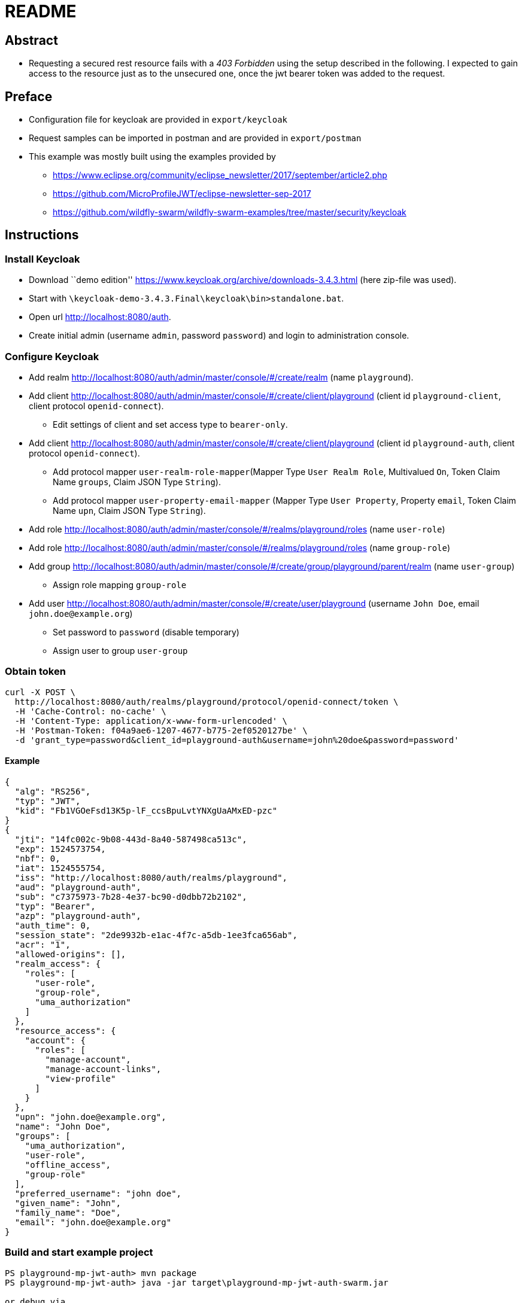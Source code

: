 = README

== Abstract

* Requesting a secured rest resource fails with a _403 Forbidden_ using
the setup described in the following. I expected to gain access to the
resource just as to the unsecured one, once the jwt bearer token was
added to the request.

== Preface


* Configuration file for keycloak are provided in `export/keycloak`
* Request samples can be imported in postman and are provided in
`export/postman`
* This example was mostly built using the examples provided by
** https://www.eclipse.org/community/eclipse_newsletter/2017/september/article2.php
** https://github.com/MicroProfileJWT/eclipse-newsletter-sep-2017
** https://github.com/wildfly-swarm/wildfly-swarm-examples/tree/master/security/keycloak

== Instructions


=== Install Keycloak

* Download ``demo edition''
https://www.keycloak.org/archive/downloads-3.4.3.html (here zip-file was
used).
* Start with `\keycloak-demo-3.4.3.Final\keycloak\bin>standalone.bat`.
* Open url http://localhost:8080/auth.
* Create initial admin (username `admin`, password `password`) and login
to administration console.

=== Configure Keycloak

* Add realm
http://localhost:8080/auth/admin/master/console/#/create/realm (name
`playground`).
* Add client
http://localhost:8080/auth/admin/master/console/#/create/client/playground
(client id `playground-client`, client protocol `openid-connect`).
** Edit settings of client and set access type to `bearer-only`.
* Add client
http://localhost:8080/auth/admin/master/console/#/create/client/playground
(client id `playground-auth`, client protocol `openid-connect`).
** Add protocol mapper `user-realm-role-mapper`(Mapper Type
`User Realm Role`, Multivalued `On`, Token Claim Name `groups`, Claim
JSON Type `String`).
** Add protocol mapper `user-property-email-mapper` (Mapper Type
`User Property`, Property `email`, Token Claim Name `upn`, Claim JSON
Type `String`).
* Add role
http://localhost:8080/auth/admin/master/console/#/realms/playground/roles
(name `user-role`)
* Add role
http://localhost:8080/auth/admin/master/console/#/realms/playground/roles
(name `group-role`)
* Add group
http://localhost:8080/auth/admin/master/console/#/create/group/playground/parent/realm
(name `user-group`)
** Assign role mapping `group-role`
* Add user
http://localhost:8080/auth/admin/master/console/#/create/user/playground
(username `John Doe`, email `john.doe@example.org`)
** Set password to `password` (disable temporary)
** Assign user to group `user-group`

=== Obtain token

[source,bash]
----
curl -X POST \
  http://localhost:8080/auth/realms/playground/protocol/openid-connect/token \
  -H 'Cache-Control: no-cache' \
  -H 'Content-Type: application/x-www-form-urlencoded' \
  -H 'Postman-Token: f04a9ae6-1207-4677-b775-2ef0520127be' \
  -d 'grant_type=password&client_id=playground-auth&username=john%20doe&password=password'
----

==== Example

[source,json]
----
{
  "alg": "RS256",
  "typ": "JWT",
  "kid": "Fb1VGOeFsd13K5p-lF_ccsBpuLvtYNXgUaAMxED-pzc"
}
{
  "jti": "14fc002c-9b08-443d-8a40-587498ca513c",
  "exp": 1524573754,
  "nbf": 0,
  "iat": 1524555754,
  "iss": "http://localhost:8080/auth/realms/playground",
  "aud": "playground-auth",
  "sub": "c7375973-7b28-4e37-bc90-d0dbb72b2102",
  "typ": "Bearer",
  "azp": "playground-auth",
  "auth_time": 0,
  "session_state": "2de9932b-e1ac-4f7c-a5db-1ee3fca656ab",
  "acr": "1",
  "allowed-origins": [],
  "realm_access": {
    "roles": [
      "user-role",
      "group-role",
      "uma_authorization"
    ]
  },
  "resource_access": {
    "account": {
      "roles": [
        "manage-account",
        "manage-account-links",
        "view-profile"
      ]
    }
  },
  "upn": "john.doe@example.org",
  "name": "John Doe",
  "groups": [
    "uma_authorization",
    "user-role",
    "offline_access",
    "group-role"
  ],
  "preferred_username": "john doe",
  "given_name": "John",
  "family_name": "Doe",
  "email": "john.doe@example.org"
}
----

=== Build and start example project

[source,posh]
----
PS playground-mp-jwt-auth> mvn package
PS playground-mp-jwt-auth> java -jar target\playground-mp-jwt-auth-swarm.jar

or debug via

PS playground-mp-jwt-auth>java -agentlib:jdwp=transport=dt_socket,server=y,address=5005,suspend=n -jar target\playground-mp-jwt-auth-swarm.jar
----

=== Call /playground/unsecured

[source,bash]
----
curl -X GET \
  http://localhost:8100/playground/unsecure \
  -H 'Cache-Control: no-cache' \
  -H 'Postman-Token: 011959e0-26f8-4f8e-96ef-9ecc4488f78b'
----

==== Output for /playground/unsecure

[source,json]
----
{
    "resource": "/unsecure",
    "raw_token": null,
    "iss": null,
    "preferred_username": null,
    "realm_access": "ClaimValueWrapper[@14a73c4], name=realm_access, value[class java.util.Optional]=Optional.empty",
    "securityContext": "No security principal.",
    "jsonWebToken": "No jwt."
}
----

=== Call /playground/secured

[source,bash]
----
curl -X GET \
  http://localhost:8100/playground/secure \
  -H 'Authorization: Bearer eyJhb-snip-n16TwZA' \
  -H 'Cache-Control: no-cache' \
  -H 'Postman-Token: 7143caec-b79b-44de-bb40-e4d88bc9d9de'
----

==== Output for /playground/secured

[source,html]
----
<html>
    <head>
        <title>Error</title>
    </head>
    <body>Forbidden</body>
</html>
----

[source,log]
----
DEBUG [org.wildfly.extension.undertow] (default I/O-14) Creating http handler org.wildfly.swarm.microprofile.metrics.runtime.MetricsHttpHandler from module org.wildfly.swarm.microprofile.metrics:runtime with parameters {}
DEBUG [org.wildfly.extension.undertow] (default I/O-14) Creating http handler org.wildfly.swarm.microprofile.health.runtime.SecureHttpContexts from module org.wildfly.swarm.microprofile.health:runtime with parameters {}
DEBUG [io.undertow.request] (default I/O-14) Matched default handler path /playground/secure
DEBUG [org.keycloak.adapters.PreAuthActionsHandler] (default task-1) adminRequest http://localhost:8100/playground/secure
DEBUG [io.undertow.request.security] (default task-1) Security constraints for request /playground/secure are [SingleConstraintMatch{emptyRoleSemantic=PERMIT, requiredRoles=[user-role, mapped-user-role, group-role]}]
DEBUG [io.undertow.request.security] (default task-1) Authenticating required for request HttpServerExchange{ GET /playground/secure request {Postman-Token=[611189ee-a826-41c9-b5bb-9ca9324f44fe], Accept=[*/*], Connection=[keep-alive], Authorization=[Bearer eyJh-snip-TwZA], cache-control=[no-cache], accept-encoding=[gzip, deflate], User-Agent=[PostmanRuntime/7.1.1], Host=[localhost:8100]} response {}}
DEBUG [io.undertow.request.security] (default task-1) Setting authentication required for exchange HttpServerExchange{ GET /playground/secure request {Postman-Token=[611189ee-a826-41c9-b5bb-9ca9324f44fe], Accept=[*/*], Connection=[keep-alive], Authorization=[Bearer eyJh-snip-TwZA], cache-control=[no-cache], accept-encoding=[gzip, deflate], User-Agent=[PostmanRuntime/7.1.1], Host=[localhost:8100]} response {}}
DEBUG [io.undertow.request.security] (default task-1) Attempting to authenticate HttpServerExchange{ GET /playground/secure request {Postman-Token=[611189ee-a826-41c9-b5bb-9ca9324f44fe], Accept=[*/*], Connection=[keep-alive], Authorization=[Bearer eyJh-snip-TwZA], cache-control=[no-cache], accept-encoding=[gzip, deflate], User-Agent=[PostmanRuntime/7.1.1], Host=[localhost:8100]} response {Expires=[0], Cache-Control=[no-cache, no-store, must-revalidate], Pragma=[no-cache]}}, authentication required: true
DEBUG [org.wildfly.extension.undertow] (default task-1) validateRequest for layer [HttpServlet] and applicationContextIdentifier [default-host ]
DEBUG [org.apache.http.impl.conn.tsccm.ThreadSafeClientConnManager] (default task-1) Get connection: {}->http://localhost:8080, timeout = 0
DEBUG [org.apache.http.impl.conn.tsccm.ConnPoolByRoute] (default task-1) [{}->http://localhost:8080] total kept alive: 0, total issued: 0, total allocated: 0 out of 20
DEBUG [org.apache.http.impl.conn.tsccm.ConnPoolByRoute] (default task-1) No free connections [{}->http://localhost:8080][null]
DEBUG [org.apache.http.impl.conn.tsccm.ConnPoolByRoute] (default task-1) Available capacity: 20 out of 20 [{}->http://localhost:8080][null]
DEBUG [org.apache.http.impl.conn.tsccm.ConnPoolByRoute] (default task-1) Creating new connection [{}->http://localhost:8080]
DEBUG [org.apache.http.impl.conn.DefaultClientConnectionOperator] (default task-1) Connecting to localhost:8080
DEBUG [org.apache.http.client.protocol.RequestAddCookies] (default task-1) CookieSpec selected: default
DEBUG [org.apache.http.client.protocol.RequestAuthCache] (default task-1) Auth cache not set in the context
DEBUG [org.apache.http.client.protocol.RequestTargetAuthentication] (default task-1) Target auth state: UNCHALLENGED
DEBUG [org.apache.http.client.protocol.RequestProxyAuthentication] (default task-1) Proxy auth state: UNCHALLENGED
DEBUG [org.apache.http.impl.client.DefaultHttpClient] (default task-1) Attempt 1 to execute request
DEBUG [org.apache.http.impl.conn.DefaultClientConnection] (default task-1) Sending request: GET /auth/realms/playground/protocol/openid-connect/certs HTTP/1.1
DEBUG [org.apache.http.wire] (default task-1)  >> "GET /auth/realms/playground/protocol/openid-connect/certs HTTP/1.1[\r][\n]"
DEBUG [org.apache.http.wire] (default task-1)  >> "Host: localhost:8080[\r][\n]"
DEBUG [org.apache.http.wire] (default task-1)  >> "Connection: Keep-Alive[\r][\n]"
DEBUG [org.apache.http.wire] (default task-1)  >> "[\r][\n]"
DEBUG [org.apache.http.headers] (default task-1) >> GET /auth/realms/playground/protocol/openid-connect/certs HTTP/1.1
DEBUG [org.apache.http.headers] (default task-1) >> Host: localhost:8080
DEBUG [org.apache.http.headers] (default task-1) >> Connection: Keep-Alive
DEBUG [org.apache.http.wire] (default task-1)  << "HTTP/1.1 200 OK[\r][\n]"
DEBUG [org.apache.http.wire] (default task-1)  << "Connection: keep-alive[\r][\n]"
DEBUG [org.apache.http.wire] (default task-1)  << "Cache-Control: no-cache[\r][\n]"
DEBUG [org.apache.http.wire] (default task-1)  << "X-Powered-By: Undertow/1[\r][\n]"
DEBUG [org.apache.http.wire] (default task-1)  << "Server: WildFly/11[\r][\n]"
DEBUG [org.apache.http.wire] (default task-1)  << "Content-Type: application/json[\r][\n]"
DEBUG [org.apache.http.wire] (default task-1)  << "Content-Length: 462[\r][\n]"
DEBUG [org.apache.http.wire] (default task-1)  << "Date: Tue, 24 Apr 2018 07:54:02 GMT[\r][\n]"
DEBUG [org.apache.http.wire] (default task-1)  << "[\r][\n]"
DEBUG [org.apache.http.impl.conn.DefaultClientConnection] (default task-1) Receiving response: HTTP/1.1 200 OK
DEBUG [org.apache.http.headers] (default task-1) << HTTP/1.1 200 OK
DEBUG [org.apache.http.headers] (default task-1) << Connection: keep-alive
DEBUG [org.apache.http.headers] (default task-1) << Cache-Control: no-cache
DEBUG [org.apache.http.headers] (default task-1) << X-Powered-By: Undertow/1
DEBUG [org.apache.http.headers] (default task-1) << Server: WildFly/11
DEBUG [org.apache.http.headers] (default task-1) << Content-Type: application/json
DEBUG [org.apache.http.headers] (default task-1) << Content-Length: 462
DEBUG [org.apache.http.headers] (default task-1) << Date: Tue, 24 Apr 2018 07:54:02 GMT
DEBUG [org.apache.http.impl.client.DefaultHttpClient] (default task-1) Connection can be kept alive indefinitely
DEBUG [org.apache.http.wire] (default task-1)  << "{"keys":[{"kid":"Fb1VGOeFsd13K5p-lF_ccsBpuLvtYNXgUaAMxED-pzc","kty":"RSA","alg":"RS256","use":"sig","n":"hWSgnHgKgolEX8dMeC1681GoNdfo9A8IGCrPogOTKvKC9I31nskqBgkfxdcl0ahup1QQMnBCegd4Wwy_3YIZlYtl1HY5mplzc4SertJAtHRPc76_63QffzOg3QRv6F2cnBL_hQDx6HyV-PMeY0r1Jn-2DzK89TJKs7_o-vEbgXyTU12BHC_wT98-zdVCInRnImN9OI1B4yHnLRig9-Qsz0hSZ3duRoeLDg5aFzZximaYhvYd4DuvagLGd-MdGIvXFVT5w9H9YkI4v3_b2VaTO-Glrgo9iEFOq3h2OM0KoQygbL8r0E__91b5ePdI-Xdfl06O77EjhUbUdKcx4LfELQ","e":"AQAB"}]}"
DEBUG [org.apache.http.impl.conn.tsccm.ThreadSafeClientConnManager] (default task-1) Released connection is reusable.
DEBUG [org.apache.http.impl.conn.tsccm.ConnPoolByRoute] (default task-1) Releasing connection [{}->http://localhost:8080][null]
DEBUG [org.apache.http.impl.conn.tsccm.ConnPoolByRoute] (default task-1) Pooling connection [{}->http://localhost:8080][null]; keep alive indefinitely
DEBUG [org.apache.http.impl.conn.tsccm.ConnPoolByRoute] (default task-1) Notifying no-one, there are no waiting threads
DEBUG [org.keycloak.adapters.rotation.JWKPublicKeyLocator] (default task-1) Realm public keys successfully retrieved for client playground-client. New kids: [Fb1VGOeFsd13K5p-lF_ccsBpuLvtYNXgUaAMxED-pzc]
DEBUG [io.undertow.request.security] (default task-1) Authenticated as c7375973-7b28-4e37-bc90-d0dbb72b2102, roles [user-role, group-role, uma_authorization]
DEBUG [org.keycloak.adapters.wildfly.WildflyRequestAuthenticator] (default task-1) propagate security context to wildfly
DEBUG [org.keycloak.adapters.RequestAuthenticator] (default task-1) User 'c7375973-7b28-4e37-bc90-d0dbb72b2102' invoking 'http://localhost:8100/playground/secure' on client 'playground-client'
DEBUG [org.keycloak.adapters.RequestAuthenticator] (default task-1) Bearer AUTHENTICATED
DEBUG [io.undertow.request.security] (default task-1) Authenticated as c7375973-7b28-4e37-bc90-d0dbb72b2102, roles []
DEBUG [io.undertow.request.security] (default task-1) Authentication outcome was AUTHENTICATED with method org.wildfly.extension.undertow.security.jaspi.JASPICAuthenticationMechanism@c2a8eb for HttpServerExchange{ GET /playground/secure request {Postman-Token=[611189ee-a826-41c9-b5bb-9ca9324f44fe], Accept=[*/*], Connection=[keep-alive], Authorization=[Bearer eyJh-snip-TwZA], cache-control=[no-cache], accept-encoding=[gzip, deflate], User-Agent=[PostmanRuntime/7.1.1], Host=[localhost:8100]} response {Expires=[0], Cache-Control=[no-cache, no-store, must-revalidate], Pragma=[no-cache]}}
DEBUG [io.undertow.request.security] (default task-1) Authentication result was AUTHENTICATED for HttpServerExchange{ GET /playground/secure request {Postman-Token=[611189ee-a826-41c9-b5bb-9ca9324f44fe], Accept=[*/*], Connection=[keep-alive], Authorization=[Bearer eyJh-snip-TwZA], cache-control=[no-cache], accept-encoding=[gzip, deflate], User-Agent=[PostmanRuntime/7.1.1], Host=[localhost:8100]} response {Expires=[0], Cache-Control=[no-cache, no-store, must-revalidate], Pragma=[no-cache]}}
DEBUG [io.undertow.request] (default task-1) Matched default handler path /playground/secure
DEBUG [org.keycloak.adapters.AuthenticatedActionsHandler] (default task-1) AuthenticatedActionsValve.invoke http://localhost:8100/playground/secure
DEBUG [org.keycloak.adapters.AuthenticatedActionsHandler] (default task-1) Policy enforcement is disabled.
DEBUG [org.wildfly.extension.undertow] (default task-1) secureResponse for layer [HttpServlet] and applicationContextIdentifier [default-host ].
----

This part is interesting - the roles are set at some time, but after
passing the security context they’re gone.

[source,posh]
----
DEBUG [io.undertow.request.security] (default task-1) Authenticated as c7375973-7b28-4e37-bc90-d0dbb72b2102, roles [user-role, group-role, uma_authorization]
DEBUG [org.keycloak.adapters.wildfly.WildflyRequestAuthenticator] (default task-1) propagate security context to wildfly
DEBUG [org.keycloak.adapters.RequestAuthenticator] (default task-1) User 'c7375973-7b28-4e37-bc90-d0dbb72b2102' invoking 'http://localhost:8100/playground/secure' on client 'playground-client'
DEBUG [org.keycloak.adapters.RequestAuthenticator] (default task-1) Bearer AUTHENTICATED
DEBUG [io.undertow.request.security] (default task-1) Authenticated as c7375973-7b28-4e37-bc90-d0dbb72b2102, roles []
----

The eclipse newsletter example outputs:

[source,posh]
----
DEBUG [io.undertow.request.security] (default task-1) Authenticated as jdoe@example.com, roles [Debtor, ViewBalance, BigSpender, Creditor]
DEBUG [io.undertow.request.security] (default task-1) Authenticated caller(jdoe@example.com) for path(/wallet/balance) with roles: [Debtor, ViewBalance, BigSpender, Creditor]
DEBUG [io.undertow.request.security] (default task-1) Authenticated as jdoe@example.com, roles [Debtor, ViewBalance, BigSpender, Creditor]
----

== Observations

* Neither declaring the security constraints in the `web.xml` nor in
`project-default.yml` changes anything. Should be covered by the
annotations anyway?
* Setting `@DenyAll` within the endpoint permits the call of
`/playground/unsecured` as expected.

== Questions

.  Am I doing something completely wrong?
.  Can you spot a faulty configuration?
.  What exactly does `microprofile: jwtauth: token:` do?
